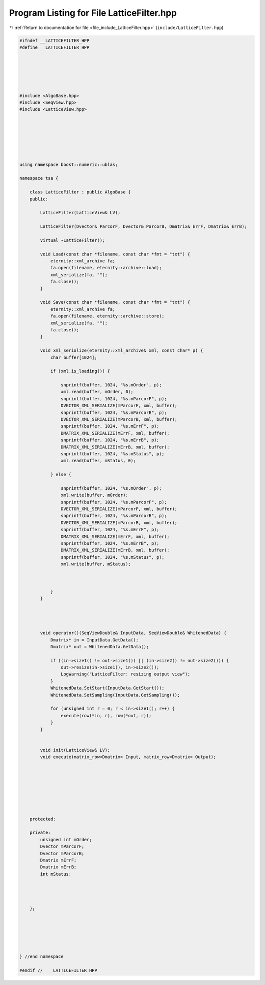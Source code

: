 
.. _program_listing_file_include_LatticeFilter.hpp:

Program Listing for File LatticeFilter.hpp
==========================================

|exhale_lsh| :ref:`Return to documentation for file <file_include_LatticeFilter.hpp>` (``include/LatticeFilter.hpp``)

.. |exhale_lsh| unicode:: U+021B0 .. UPWARDS ARROW WITH TIP LEFTWARDS

.. code-block:: none

   
   #ifndef __LATTICEFILTER_HPP
   #define __LATTICEFILTER_HPP
   
   
   
   
   
   
   #include <AlgoBase.hpp>
   #include <SeqView.hpp>
   #include <LatticeView.hpp>
   
   
   
   
   
   
   
   using namespace boost::numeric::ublas;
   
   namespace tsa {
   
       class LatticeFilter : public AlgoBase {
       public:
   
           LatticeFilter(LatticeView& LV);
   
           LatticeFilter(Dvector& ParcorF, Dvector& ParcorB, Dmatrix& ErrF, Dmatrix& ErrB);
   
           virtual ~LatticeFilter();
   
           void Load(const char *filename, const char *fmt = "txt") {
               eternity::xml_archive fa;
               fa.open(filename, eternity::archive::load);
               xml_serialize(fa, "");
               fa.close();
           }
   
           void Save(const char *filename, const char *fmt = "txt") {
               eternity::xml_archive fa;
               fa.open(filename, eternity::archive::store);
               xml_serialize(fa, "");
               fa.close();
           }
   
           void xml_serialize(eternity::xml_archive& xml, const char* p) {
               char buffer[1024];
   
               if (xml.is_loading()) {
   
                   snprintf(buffer, 1024, "%s.mOrder", p);
                   xml.read(buffer, mOrder, 0);
                   snprintf(buffer, 1024, "%s.mParcorF", p);
                   DVECTOR_XML_SERIALIZE(mParcorF, xml, buffer);
                   snprintf(buffer, 1024, "%s.mParcorB", p);
                   DVECTOR_XML_SERIALIZE(mParcorB, xml, buffer);
                   snprintf(buffer, 1024, "%s.mErrF", p);
                   DMATRIX_XML_SERIALIZE(mErrF, xml, buffer);
                   snprintf(buffer, 1024, "%s.mErrB", p);
                   DMATRIX_XML_SERIALIZE(mErrB, xml, buffer);
                   snprintf(buffer, 1024, "%s.mStatus", p);
                   xml.read(buffer, mStatus, 0);
   
               } else {
   
                   snprintf(buffer, 1024, "%s.mOrder", p);
                   xml.write(buffer, mOrder);
                   snprintf(buffer, 1024, "%s.mParcorF", p);
                   DVECTOR_XML_SERIALIZE(mParcorF, xml, buffer);
                   snprintf(buffer, 1024, "%s.mParcorB", p);
                   DVECTOR_XML_SERIALIZE(mParcorB, xml, buffer);
                   snprintf(buffer, 1024, "%s.mErrF", p);
                   DMATRIX_XML_SERIALIZE(mErrF, xml, buffer);
                   snprintf(buffer, 1024, "%s.mErrB", p);
                   DMATRIX_XML_SERIALIZE(mErrB, xml, buffer);
                   snprintf(buffer, 1024, "%s.mStatus", p);
                   xml.write(buffer, mStatus);
   
   
   
               }
           }
   
   
   
   
           void operator()(SeqViewDouble& InputData, SeqViewDouble& WhitenedData) {
               Dmatrix* in = InputData.GetData();
               Dmatrix* out = WhitenedData.GetData();
   
               if ((in->size1() != out->size1()) || (in->size2() != out->size2())) {
                   out->resize(in->size1(), in->size2());
                   LogWarning("LatticeFilter: resizing output view");
               }
               WhitenedData.SetStart(InputData.GetStart());
               WhitenedData.SetSampling(InputData.GetSampling());
   
               for (unsigned int r = 0; r < in->size1(); r++) {
                   execute(row(*in, r), row(*out, r));
               }
           }
   
   
           void init(LatticeView& LV);
           void execute(matrix_row<Dmatrix> Input, matrix_row<Dmatrix> Output);
   
   
   
   
   
   
   
   
       protected:
   
       private:
           unsigned int mOrder;
           Dvector mParcorF;
           Dvector mParcorB;
           Dmatrix mErrF;
           Dmatrix mErrB;
           int mStatus;
   
   
   
   
       };
   
   
   
   
   
   
   } //end namespace
   
   #endif // ___LATTICEFILTER_HPP
   

